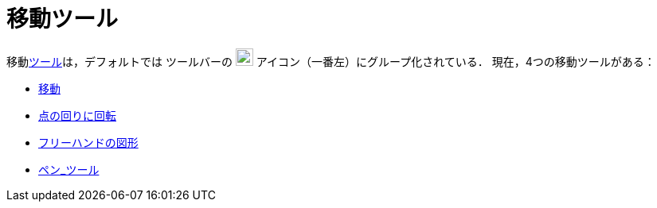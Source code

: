 = 移動ツール
:page-en: tools/Movement_Tools
ifdef::env-github[:imagesdir: /ja/modules/ROOT/assets/images]

移動xref:/ツール.adoc[ツール]は，デフォルトでは ツールバーの image:22px-Mode_move.svg.png[Mode
move.svg,width=22,height=22] アイコン（一番左）にグループ化されている． 現在，4つの移動ツールがある：

* xref:/tools/移動.adoc[移動]
* xref:/tools/点の回りに回転.adoc[点の回りに回転]
* xref:/tools/フリーハンドの図形.adoc[フリーハンドの図形]
* xref:/tools/ペン.adoc[ペン_ツール]
